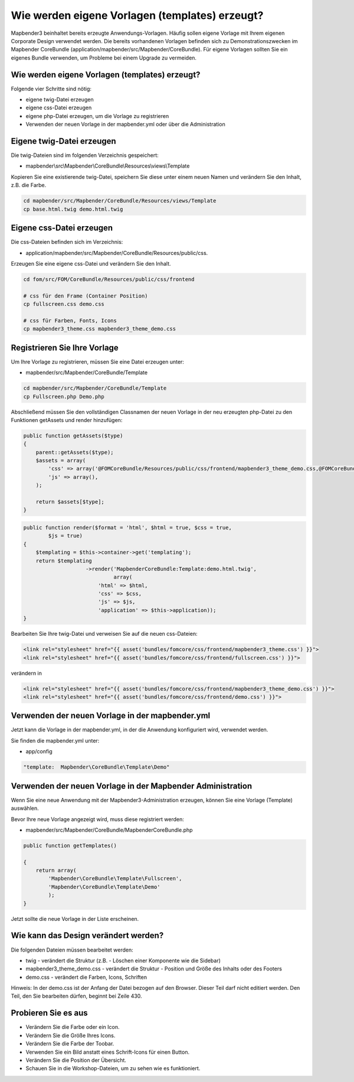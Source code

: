 .. _templates:

Wie werden eigene Vorlagen (templates) erzeugt?
################################################################

Mapbender3 beinhaltet bereits erzeugte Anwendungs-Vorlagen. Häufig sollen eigene Vorlage mit Ihrem eigenen Corporate Design verwendet werden. Die bereits vorhandenen Vorlagen befinden sich zu Demonstrationszwecken im  Mapbender CoreBundle (application/mapbender/src/Mapbender/CoreBundle). Für eigene Vorlagen sollten Sie ein eigenes Bundle verwenden, um Probleme bei einem Upgrade zu vermeiden.


Wie werden eigene Vorlagen (templates) erzeugt?
~~~~~~~~~~~~~~~~~~~~~~~~~~~~~~~~~~~~~~~~~~~~~~~~~~~~~~~~

Folgende vier Schritte sind nötig:

* eigene twig-Datei erzeugen
* eigene css-Datei erzeugen
* eigene php-Datei erzeugen, um die Vorlage zu registrieren
* Verwenden der neuen Vorlage in der mapbender.yml oder über die Administration


Eigene twig-Datei erzeugen
~~~~~~~~~~~~~~~~~~~~~~~~~~~~~~~~~~~~~~~~~~~~~~~~~
Die twig-Dateien sind im folgenden Verzeichnis gespeichert:

* mapbender\\src\\Mapbender\\CoreBundle\\Resources\\views\\Template

Kopieren Sie eine existierende twig-Datei, speichern Sie diese unter einem neuen Namen und verändern Sie den Inhalt, z.B. die Farbe.

.. code-block:: bash

 cd mapbender/src/Mapbender/CoreBundle/Resources/views/Template 
 cp base.html.twig demo.html.twig


Eigene css-Datei erzeugen
~~~~~~~~~~~~~~~~~~~~~~~~~~~~~~~~~~~~~~~~~~~~~~~~~
Die css-Dateien befinden sich im Verzeichnis: 

* application/mapbender/src/Mapbender/CoreBundle/Resources/public/css. 

Erzeugen Sie eine eigene css-Datei und verändern Sie den Inhalt.

.. code-block:: bash

 cd fom/src/FOM/CoreBundle/Resources/public/css/frontend

 # css für den Frame (Container Position)
 cp fullscreen.css demo.css

 # css für Farben, Fonts, Icons
 cp mapbender3_theme.css mapbender3_theme_demo.css


Registrieren Sie Ihre Vorlage
~~~~~~~~~~~~~~~~~~~~~~~~~~~~~~~~~~~~~~~~~~~~~~
Um Ihre Vorlage zu registrieren, müssen Sie eine Datei erzeugen unter: 

* mapbender/src/Mapbender/CoreBundle/Template 

.. code-block:: bash

 cd mapbender/src/Mapbender/CoreBundle/Template
 cp Fullscreen.php Demo.php

Abschließend müssen Sie den vollständigen Classnamen der neuen Vorlage in der neu erzeugten php-Datei zu den Funktionen getAssets und render hinzufügen:

.. code-block:: php

    public function getAssets($type)
    {
        parent::getAssets($type);
        $assets = array(
            'css' => array('@FOMCoreBundle/Resources/public/css/frontend/mapbender3_theme_demo.css,@FOMCoreBundle/Resources/public/css/frontend/demo.css'),
            'js' => array(),
        );

        return $assets[$type];
    }


.. code-block:: php

    public function render($format = 'html', $html = true, $css = true,
            $js = true)
    {
        $templating = $this->container->get('templating');
        return $templating
                        ->render('MapbenderCoreBundle:Template:demo.html.twig',
                                 array(
                            'html' => $html,
                            'css' => $css,
                            'js' => $js,
                            'application' => $this->application));
    }

Bearbeiten Sie Ihre twig-Datei und verweisen Sie auf die neuen css-Dateien:

.. code-block:: yaml

  <link rel="stylesheet" href="{{ asset('bundles/fomcore/css/frontend/mapbender3_theme.css') }}">
  <link rel="stylesheet" href="{{ asset('bundles/fomcore/css/frontend/fullscreen.css') }}">

verändern in
  
.. code-block:: yaml

  <link rel="stylesheet" href="{{ asset('bundles/fomcore/css/frontend/mapbender3_theme_demo.css') }}">
  <link rel="stylesheet" href="{{ asset('bundles/fomcore/css/frontend/demo.css') }}">


Verwenden der neuen Vorlage in der mapbender.yml
~~~~~~~~~~~~~~~~~~~~~~~~~~~~~~~~~~~~~~~~~~~~~~~~~~~~~~~~~~~~~~~~~~~~~~~~~~~~
Jetzt kann die Vorlage in der mapbender.yml, in der die Anwendung konfiguriert wird, verwendet werden. 

Sie finden die mapbender.yml unter:

* app/config

.. code-block:: yaml
  
  "template:  Mapbender\CoreBundle\Template\Demo"


Verwenden der neuen Vorlage in der Mapbender Administration
~~~~~~~~~~~~~~~~~~~~~~~~~~~~~~~~~~~~~~~~~~~~~~~~~~~~~~~~~~~~~~
Wenn Sie eine neue Anwendung mit der Mapbender3-Administration erzeugen, können Sie eine Vorlage (Template) auswählen.

Bevor Ihre neue Vorlage angezeigt wird, muss diese registriert werden:

* mapbender/src/Mapbender/CoreBundle/MapbenderCoreBundle.php

.. code-block:: yaml

    public function getTemplates()

    {
        return array(
            'Mapbender\CoreBundle\Template\Fullscreen',
            'Mapbender\CoreBundle\Template\Demo'
            );
    }


Jetzt sollte die neue Vorlage in der Liste erscheinen.

Wie kann das Design verändert werden?
~~~~~~~~~~~~~~~~~~~~~~~~~~~~~~~~~~~~~~~~~~~~~~~~~~~~~~
Die folgenden Dateien müssen bearbeitet werden:

* twig - verändert die Struktur (z.B. - Löschen einer Komponente wie die Sidebar)
* mapbender3_theme_demo.css - verändert die Struktur - Position und Größe des Inhalts oder des Footers
* demo.css - verändert die Farben, Icons, Schriften

Hinweis: 
In der demo.css ist der Anfang der Datei bezogen auf den Browser. Dieser Teil darf nicht editiert werden. Den Teil, den Sie bearbeiten dürfen, beginnt bei Zeile 430.


Probieren Sie es aus
~~~~~~~~~~~~~~~~~~~~~~~~
* Verändern Sie die Farbe oder ein Icon.
* Verändern Sie die Größe Ihres Icons.
* Verändern Sie die Farbe der Toobar.
* Verwenden Sie ein Bild anstatt eines Schrift-Icons für einen Button.
* Verändern Sie die Position der Übersicht.
* Schauen Sie in die Workshop-Dateien, um zu sehen wie es funktioniert.

